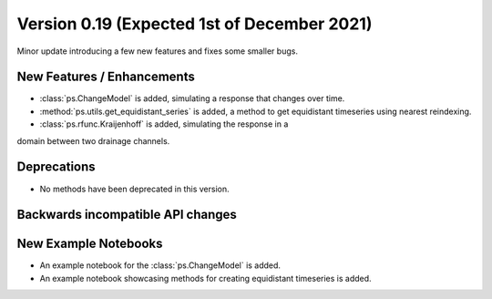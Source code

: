 Version 0.19 (Expected 1st of December 2021)
--------------------------------------------
Minor update introducing a few new features and fixes some smaller bugs.

New Features / Enhancements
***************************

- :class:`ps.ChangeModel` is added, simulating a response that changes over
  time.
- :method:`ps.utils.get_equidistant_series` is added, a method to get
  equidistant timeseries using nearest reindexing.
- :class:`ps.rfunc.Kraijenhoff` is added, simulating the response in a 
domain between two drainage channels.

Deprecations
************
- No methods have been deprecated in this version.

Backwards incompatible API changes
**********************************


New Example Notebooks
*********************

- An example notebook for the :class:`ps.ChangeModel` is added.
- An example notebook showcasing methods for creating equidistant timeseries is added.
